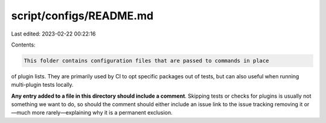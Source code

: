 script/configs/README.md
========================

Last edited: 2023-02-22 00:22:16

Contents:

.. code-block:: md

    This folder contains configuration files that are passed to commands in place
of plugin lists. They are primarily used by CI to opt specific packages out of
tests, but can also useful when running multi-plugin tests locally.

**Any entry added to a file in this directory should include a comment**.
Skipping tests or checks for plugins is usually not something we want to do,
so should the comment should either include an issue link to the issue tracking
removing it or—much more rarely—explaining why it is a permanent exclusion.


